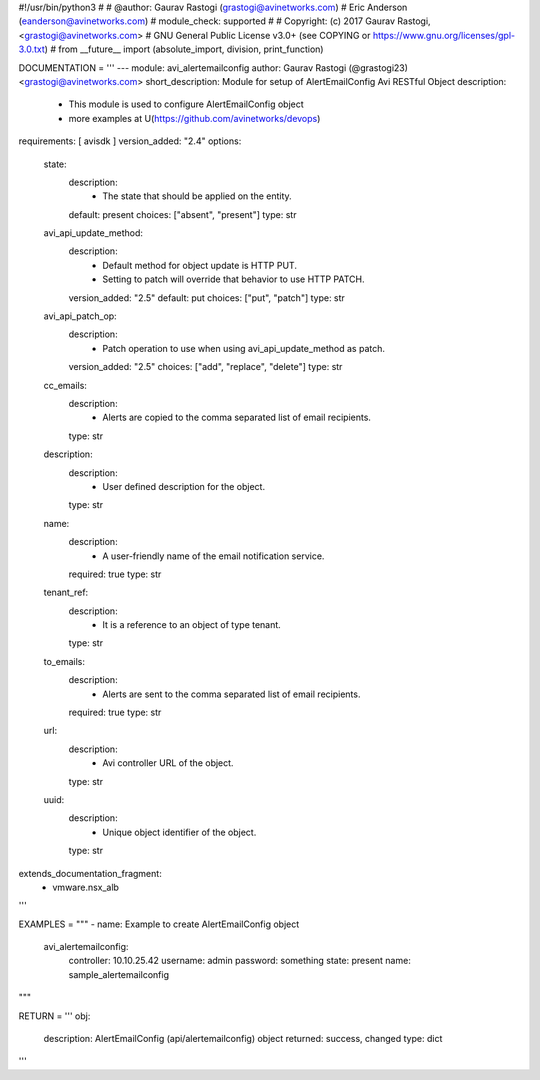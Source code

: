 #!/usr/bin/python3
#
# @author: Gaurav Rastogi (grastogi@avinetworks.com)
#          Eric Anderson (eanderson@avinetworks.com)
# module_check: supported
#
# Copyright: (c) 2017 Gaurav Rastogi, <grastogi@avinetworks.com>
# GNU General Public License v3.0+ (see COPYING or https://www.gnu.org/licenses/gpl-3.0.txt)
#
from __future__ import (absolute_import, division, print_function)


DOCUMENTATION = '''
---
module: avi_alertemailconfig
author: Gaurav Rastogi (@grastogi23) <grastogi@avinetworks.com>
short_description: Module for setup of AlertEmailConfig Avi RESTful Object
description:
    - This module is used to configure AlertEmailConfig object
    - more examples at U(https://github.com/avinetworks/devops)
requirements: [ avisdk ]
version_added: "2.4"
options:
    state:
        description:
            - The state that should be applied on the entity.
        default: present
        choices: ["absent", "present"]
        type: str
    avi_api_update_method:
        description:
            - Default method for object update is HTTP PUT.
            - Setting to patch will override that behavior to use HTTP PATCH.
        version_added: "2.5"
        default: put
        choices: ["put", "patch"]
        type: str
    avi_api_patch_op:
        description:
            - Patch operation to use when using avi_api_update_method as patch.
        version_added: "2.5"
        choices: ["add", "replace", "delete"]
        type: str
    cc_emails:
        description:
            - Alerts are copied to the comma separated list of  email recipients.
        type: str
    description:
        description:
            - User defined description for the object.
        type: str
    name:
        description:
            - A user-friendly name of the email notification service.
        required: true
        type: str
    tenant_ref:
        description:
            - It is a reference to an object of type tenant.
        type: str
    to_emails:
        description:
            - Alerts are sent to the comma separated list of  email recipients.
        required: true
        type: str
    url:
        description:
            - Avi controller URL of the object.
        type: str
    uuid:
        description:
            - Unique object identifier of the object.
        type: str
extends_documentation_fragment:
    - vmware.nsx_alb
'''

EXAMPLES = """
- name: Example to create AlertEmailConfig object
  avi_alertemailconfig:
    controller: 10.10.25.42
    username: admin
    password: something
    state: present
    name: sample_alertemailconfig
"""

RETURN = '''
obj:
    description: AlertEmailConfig (api/alertemailconfig) object
    returned: success, changed
    type: dict
'''


